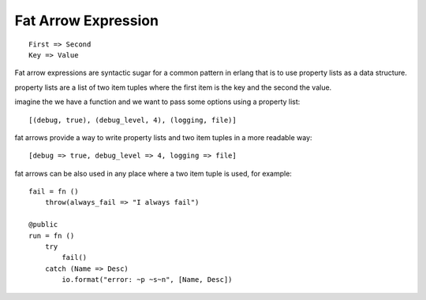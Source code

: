 .. _fatarrow:

Fat Arrow Expression
--------------------

::

        First => Second
        Key => Value
        
Fat arrow expressions are syntactic sugar for a common pattern in erlang that is to use property lists as a data structure.

property lists are a list of two item tuples where the first item is the key and the second the value.

imagine the we have a function and we want to pass some options using a property list::

        [(debug, true), (debug_level, 4), (logging, file)]

fat arrows provide a way to write property lists and two item tuples in a more readable way::

        [debug => true, debug_level => 4, logging => file]

fat arrows can be also used in any place where a two item tuple is used, for example::

        fail = fn ()
            throw(always_fail => "I always fail")

        @public
        run = fn ()
            try
                fail()
            catch (Name => Desc)
                io.format("error: ~p ~s~n", [Name, Desc])

